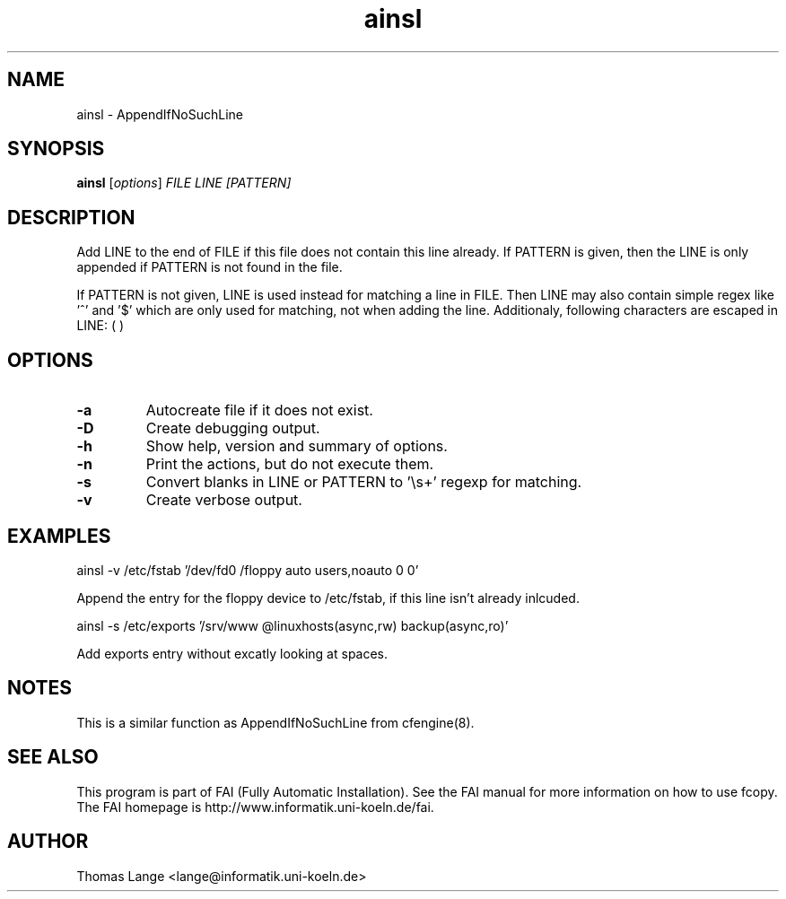 .\"                                      Hey, EMACS: -*- nroff -*-
.TH ainsl 1 "21 september 2006" "FAI 3"
.\" Please adjust this date whenever revising the manpage.
.\"
.\" Some roff macros, for reference:
.\" .nh        disable hyphenation
.\" .hy        enable hyphenation
.\" .ad l      left justify
.\" .ad b      justify to both left and right margins
.\" .nf        disable filling
.\" .fi        enable filling
.\" .br        insert line break
.\" .sp <n>    insert n+1 empty lines
.\" for manpage-specific macros, see man(7)
.SH NAME
ainsl \- AppendIfNoSuchLine
.SH SYNOPSIS
.B ainsl
.RI [ options ] " FILE LINE [PATTERN]"
.SH DESCRIPTION
Add LINE to the end of FILE if this file does not contain this line
already. If PATTERN is given, then the LINE is only appended if
PATTERN is not found in the file.

If PATTERN is not given, LINE is used instead for matching a line in
FILE. Then LINE may also contain simple regex like '^' and '$' which
are only used for matching, not when adding the line. Additionaly,
following characters are escaped in LINE: ( )

.SH OPTIONS
.TP
.B \-a
Autocreate file if it does not exist.
.TP
.B \-D
Create debugging output.
.TP
.B \-h
Show help, version and summary of options.
.TP
.BI "\-n "
Print the actions, but do not execute them.
.TP
.BI "\-s "
Convert blanks in LINE or PATTERN to '\\s+' regexp for matching.
.TP
.B \-v
Create verbose output.

.SH EXAMPLES
.br
ainsl -v /etc/fstab '/dev/fd0  /floppy  auto  users,noauto 0 0'

Append the entry for the floppy device to /etc/fstab, if this line
isn't already inlcuded.

ainsl -s /etc/exports '/srv/www @linuxhosts(async,rw) backup(async,ro)'

Add exports entry without excatly looking at spaces.

.SH NOTES
This is a similar function as AppendIfNoSuchLine from cfengine(8).
.SH SEE ALSO
.br
This program is part of FAI (Fully Automatic Installation).  See the FAI manual
for more information on how to use fcopy.  The FAI homepage is http://www.informatik.uni-koeln.de/fai.

.SH AUTHOR
Thomas Lange <lange@informatik.uni-koeln.de>
